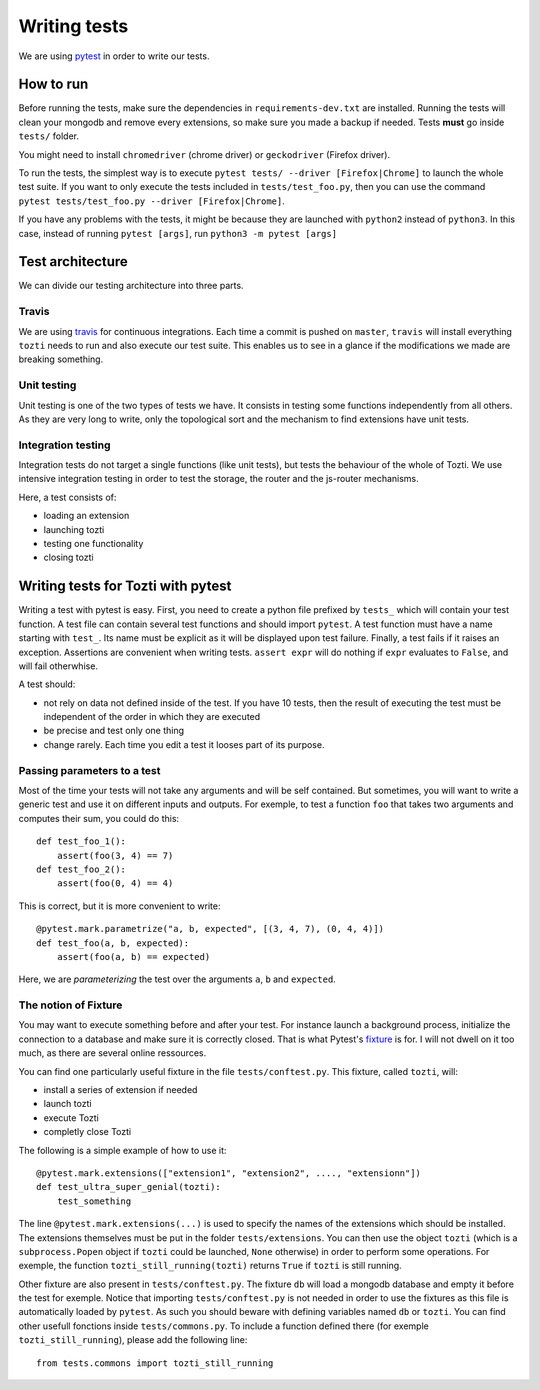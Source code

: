 *************
Writing tests
*************

We are using pytest_ in order to write our tests.

How to run
==========

Before running the tests, make sure the dependencies in ``requirements-dev.txt`` are installed.
Running the tests will clean your mongodb and remove every extensions, so make sure you made a backup if needed. Tests **must** go inside ``tests/`` folder.

You might need to install ``chromedriver`` (chrome driver) or ``geckodriver`` (Firefox driver).

To run the tests, the simplest way is to execute ``pytest tests/ --driver [Firefox|Chrome]`` to launch the whole test suite. If you want to only execute the tests included in ``tests/test_foo.py``, then you can use the command ``pytest tests/test_foo.py --driver [Firefox|Chrome]``.

If you have any problems with the tests, it might be because they are launched with ``python2`` instead of ``python3``. In this case, instead of running ``pytest [args]``, run ``python3 -m pytest [args]``

Test architecture
=================

We can divide our testing architecture into three parts.

Travis
------

We are using travis_ for continuous integrations. Each time a commit 
is pushed on ``master``, ``travis`` will install everything ``tozti`` needs
to run and also execute our test suite. This enables us to see in a glance
if the modifications we made are breaking something.

Unit testing
------------

Unit testing is one of the two types of tests we have. It consists in 
testing some functions independently from all others. As they are very long
to write, only the topological sort and the mechanism to find extensions
have unit tests.

Integration testing
-------------------

Integration tests do not target a single functions (like unit tests), 
but tests the behaviour of the whole of Tozti. We use intensive integration testing
in order to test the storage, the router and the js-router mechanisms.

Here, a test consists of:

- loading an extension 
- launching tozti
- testing one functionality
- closing tozti

Writing tests for Tozti with pytest
====================================

Writing a test with pytest is easy. First, you need to create a python file prefixed by ``tests_`` which will contain your test function. A test file can contain several test functions and should import ``pytest``.
A test function must have a name starting with ``test_``. Its name must be explicit as it will be displayed upon test failure. Finally, a test fails if it raises an exception. Assertions are convenient when writing tests. ``assert expr`` will do nothing if ``expr`` evaluates to ``False``, and will fail otherwhise.

A test should:

- not rely on data not defined inside of the test. If you have 10 tests, then the result of executing the test must be independent of the order in which they are executed
- be precise and test only one thing
- change rarely. Each time you edit a test it looses part of its purpose.

Passing parameters to a test
----------------------------

Most of the time your tests will not take any arguments and will be self contained. But sometimes, you will want to write a generic test and use it on different inputs and outputs.
For exemple, to test a function ``foo`` that takes two arguments and computes their sum, you could do this::

    def test_foo_1():
        assert(foo(3, 4) == 7)
    def test_foo_2():
        assert(foo(0, 4) == 4)

This is correct, but it is more convenient to write::

    @pytest.mark.parametrize("a, b, expected", [(3, 4, 7), (0, 4, 4)])
    def test_foo(a, b, expected):
        assert(foo(a, b) == expected)

Here, we are *parameterizing* the test over the arguments ``a``, ``b`` and ``expected``. 

The notion of Fixture
---------------------

You may want to execute something before and after your test. For instance launch a background process, initialize the connection to a database and make sure it is correctly closed. That is what Pytest's fixture_ is for. I will not dwell on it too much, as there are several online ressources.

You can find one particularly useful fixture in the file ``tests/conftest.py``. This fixture, called ``tozti``, will:

- install a series of extension if needed
- launch tozti
- execute Tozti
- completly close Tozti

The following is a simple example of how to use it::

    @pytest.mark.extensions(["extension1", "extension2", ...., "extensionn"])
    def test_ultra_super_genial(tozti):
        test_something

The line ``@pytest.mark.extensions(...)`` is used to specify the names of the extensions which should be installed. The extensions themselves must be put in the folder ``tests/extensions``.
You can then use the object ``tozti`` (which is a ``subprocess.Popen`` object if ``tozti`` could be launched, ``None`` otherwise) in order to perform some operations. For exemple, the function ``tozti_still_running(tozti)`` returns ``True`` if ``tozti`` is still running.


Other fixture are also present in ``tests/conftest.py``. The fixture ``db`` will load a mongodb database and empty it before the test for exemple. Notice that importing ``tests/conftest.py`` is not needed in order to use the fixtures as this file is automatically loaded by ``pytest``. As such you should beware with defining variables named ``db`` or ``tozti``. 
You can find other usefull fonctions inside ``tests/commons.py``. To include a function defined there (for exemple ``tozti_still_running``), please add the following line::

    from tests.commons import tozti_still_running




.. _pytest: https://docs.pytest.org/en/latest/
.. _travis: https://travis-ci.org
.. _fixture: https://docs.pytest.org/en/latest/fixture.html
